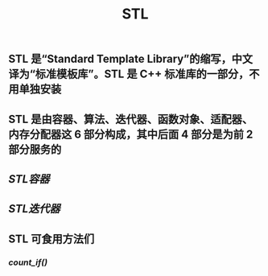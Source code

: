#+TITLE: STL

** STL 是“Standard Template Library”的缩写，中文译为“标准模板库”。STL 是 C++ 标准库的一部分，不用单独安装
** STL 是由容器、算法、迭代器、函数对象、适配器、内存分配器这 6 部分构成，其中后面 4 部分是为前 2 部分服务的
** [[STL容器]]
** [[STL迭代器]]
** STL 可食用方法们
*** [[count_if()]]
